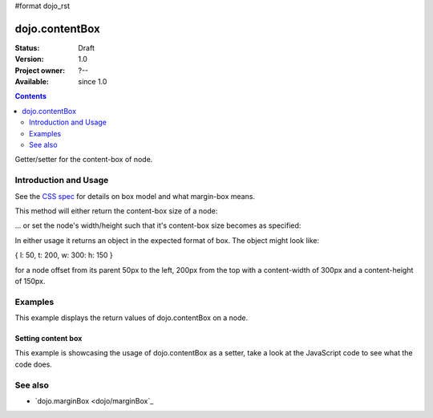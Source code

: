 #format dojo_rst

dojo.contentBox
===============

:Status: Draft
:Version: 1.0
:Project owner: ?--
:Available: since 1.0

.. contents::
   :depth: 2

Getter/setter for the content-box of node.


======================
Introduction and Usage
======================

See the `CSS spec <http://www.w3.org/TR/CSS2/box.html>`_ for details on box model and what margin-box means.

This method will either return the content-box size of a node:

.. code-block :: javascript
 :linenos:

 <script type="text/javascript">
   var contentBox = dojo.contentBox(domNode);
 </script>

... or set the node's width/height such that it's content-box size becomes as specified:

.. code-block :: javascript
 :linenos:

 <script type="text/javascript">
    // 300px x 150px
    dojo.contentBox(domNode, {w: 300, h: 400});
 </script>

In either usage it returns an object in the expected format of box. The object might look like:

{ l: 50, t: 200, w: 300: h: 150 }

for a node offset from its parent 50px to the left, 200px from the top with a content-width of 300px and a content-height of 150px.


========
Examples
========


This example displays the return values of dojo.contentBox on a node. 

.. cv-compound::

  .. cv:: javascript

    <script type="text/javascript">
      dojo.require("dijit.form.Button"); // only for the beauty :)

      getContentBox = function(){
        var contentBox = dojo.contentBox("nodeOne");

        console.log("Top: "+contentBox.t);
        console.log("Left: "+contentBox.l);
        console.log("Width: "+contentBox.w);
        console.log("Height: "+contentBox.h);
      };
    </script>

  .. cv:: html

    <button dojoType="dijit.form.Button" onClick="getContentBox()">Get content box</button>
    <div id="nodeOne" style="margin: 10px; border: 10px solid black; padding: 10px; width: 100px; height: 30px;">Hi!</div>

Setting content box
--------------------

This example is showcasing the usage of dojo.contentBox as a setter, take a look at the JavaScript code to see what the code does.

.. cv-compound::

  .. cv:: javascript

    <script type="text/javascript">
      dojo.addOnLoad(function(){
        var contentBox = dojo.marginBox(dojo.byId("node2"), {t: 20, l: 30, h: 300, w: 300});
      });
    </script>

  .. cv:: html

    <div>
      Hi I am nested
      <div id="node2">Hi!</div>
    </div>

  .. cv:: css

    <style type="text/css">
      #node2 {
        padding: 10px;
        margin: 10px;
        border: 1px solid #ccc;
      }
    </style>



========
See also
========

* `dojo.marginBox <dojo/marginBox`_
